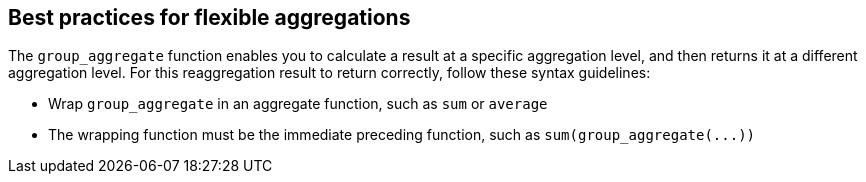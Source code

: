 == Best practices for flexible aggregations

The `group_aggregate` function enables you to calculate a result at a specific aggregation level, and then returns it at a different aggregation level.
For this reaggregation result to return correctly, follow these syntax guidelines:

* Wrap `group_aggregate` in an aggregate function, such as `sum` or `average`
* The wrapping function must be the immediate preceding function, such as `+sum(group_aggregate(...))+`
